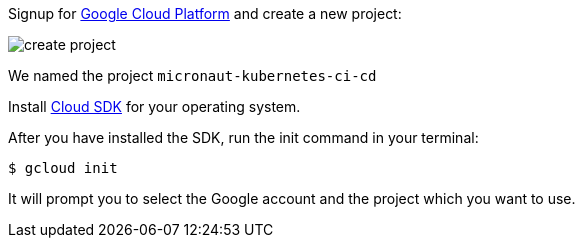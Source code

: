 Signup for https://console.cloud.google.com/[Google Cloud Platform] and create a new project:

image::create-project.png[]

We named the project `micronaut-kubernetes-ci-cd`

Install https://cloud.google.com/sdk/downloads[Cloud SDK] for your operating system.

After you have installed the SDK, run the init command in your terminal:

`$ gcloud init`

It will prompt you to select the Google account and the project which you want to use.
